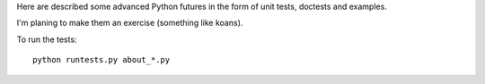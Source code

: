 Here are described some advanced Python futures in the form of unit tests,
doctests and examples.

I'm planing to make them an exercise (something like koans).

To run the tests::

    python runtests.py about_*.py
